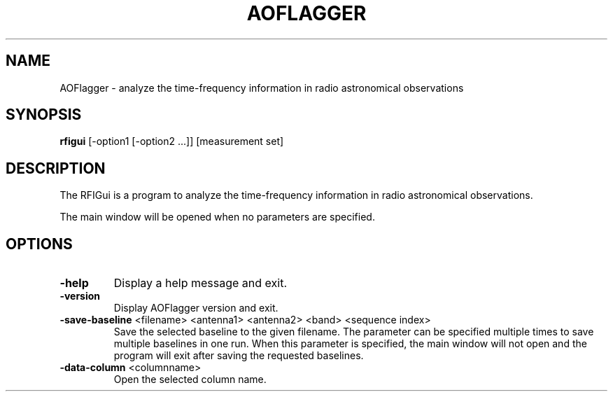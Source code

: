 .TH AOFLAGGER "1" "2016-06-21" "2.8.0"
.SH NAME
AOFlagger \- analyze the time\-frequency information in radio astronomical observations
.SH SYNOPSIS
.B rfigui
[\-option1 [\-option2 ...]] [measurement set]
.SH DESCRIPTION
The RFIGui is a program to analyze the time\-frequency information in
radio astronomical observations.
.PP
The main window will be opened when no parameters are specified.
.SH OPTIONS
.TP
\fB\-help\fR
Display a help message and exit.
.TP
\fB\-version\fR
Display AOFlagger version and exit.
.TP
\fB\-save\-baseline\fR <filename> <antenna1> <antenna2> <band> <sequence index>
Save the selected baseline to the given filename. The parameter can be
specified multiple times to save multiple baselines in one run. When
this parameter is specified, the main window will not open and the
program will exit after saving the requested baselines.
.TP
\fB\-data\-column\fR <columnname>
Open the selected column name.
